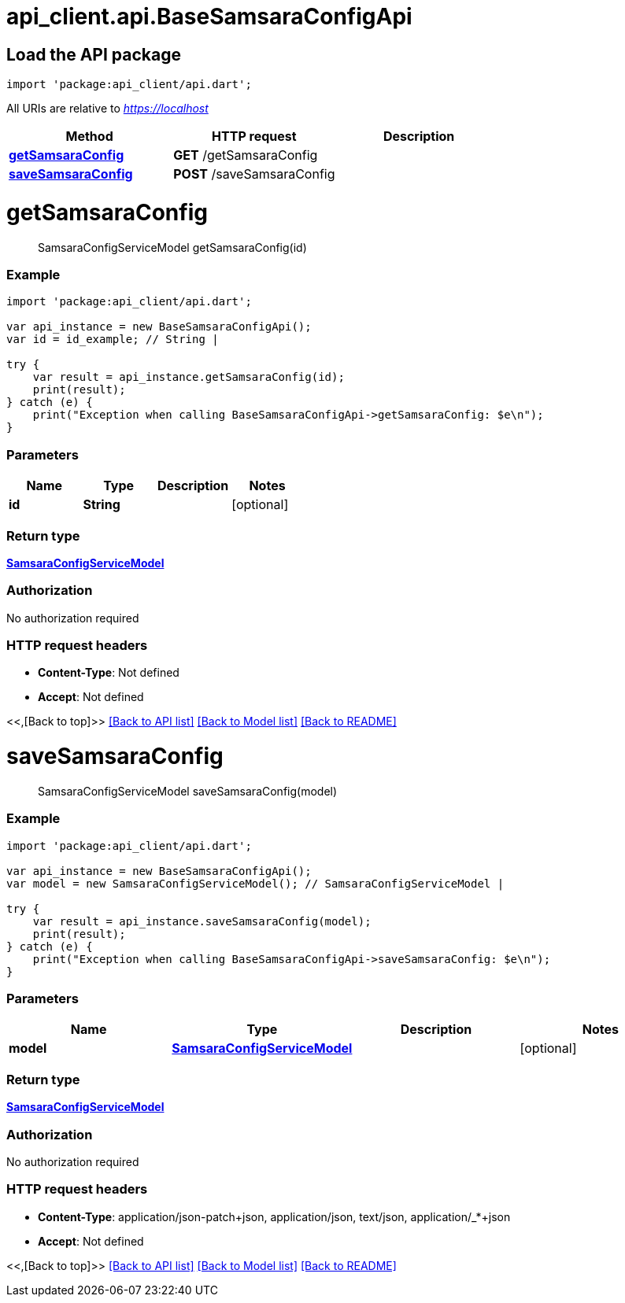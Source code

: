 = api_client.api.BaseSamsaraConfigApi
:doctype: book

== Load the API package

[source,dart]
----
import 'package:api_client/api.dart';
----

All URIs are relative to _https://localhost_

|===
| Method | HTTP request | Description

| link:BaseSamsaraConfigApi.md#getSamsaraConfig[*getSamsaraConfig*]
| *GET* /getSamsaraConfig
|

| link:BaseSamsaraConfigApi.md#saveSamsaraConfig[*saveSamsaraConfig*]
| *POST* /saveSamsaraConfig
|
|===

= *getSamsaraConfig*

____
SamsaraConfigServiceModel getSamsaraConfig(id)
____

[discrete]
=== Example

[source,dart]
----
import 'package:api_client/api.dart';

var api_instance = new BaseSamsaraConfigApi();
var id = id_example; // String |

try {
    var result = api_instance.getSamsaraConfig(id);
    print(result);
} catch (e) {
    print("Exception when calling BaseSamsaraConfigApi->getSamsaraConfig: $e\n");
}
----

[discrete]
=== Parameters

|===
| Name | Type | Description | Notes

| *id*
| *String*
|
| [optional]
|===

[discrete]
=== Return type

xref:SamsaraConfigServiceModel.adoc[*SamsaraConfigServiceModel*]

[discrete]
=== Authorization

No authorization required

[discrete]
=== HTTP request headers

* *Content-Type*: Not defined
* *Accept*: Not defined

<<,[Back to top]>> link:../README.md#documentation-for-api-endpoints[[Back to API list\]] link:../README.md#documentation-for-models[[Back to Model list\]] xref:../README.adoc[[Back to README\]]

= *saveSamsaraConfig*

____
SamsaraConfigServiceModel saveSamsaraConfig(model)
____

[discrete]
=== Example

[source,dart]
----
import 'package:api_client/api.dart';

var api_instance = new BaseSamsaraConfigApi();
var model = new SamsaraConfigServiceModel(); // SamsaraConfigServiceModel |

try {
    var result = api_instance.saveSamsaraConfig(model);
    print(result);
} catch (e) {
    print("Exception when calling BaseSamsaraConfigApi->saveSamsaraConfig: $e\n");
}
----

[discrete]
=== Parameters

|===
| Name | Type | Description | Notes

| *model*
| xref:SamsaraConfigServiceModel.adoc[*SamsaraConfigServiceModel*]
|
| [optional]
|===

[discrete]
=== Return type

xref:SamsaraConfigServiceModel.adoc[*SamsaraConfigServiceModel*]

[discrete]
=== Authorization

No authorization required

[discrete]
=== HTTP request headers

* *Content-Type*: application/json-patch+json, application/json, text/json, application/_*+json
* *Accept*: Not defined

<<,[Back to top]>> link:../README.md#documentation-for-api-endpoints[[Back to API list\]] link:../README.md#documentation-for-models[[Back to Model list\]] xref:../README.adoc[[Back to README\]]

